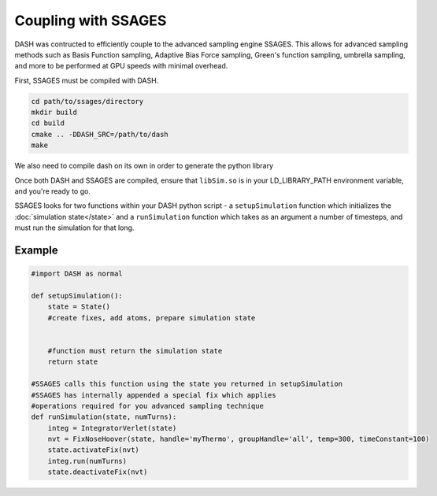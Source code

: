 Coupling with SSAGES
====================

DASH was contructed to efficiently couple to the advanced sampling engine SSAGES.  This allows for advanced sampling methods such as Basis Function sampling, Adaptive Bias Force sampling, Green's function sampling, umbrella sampling, and more to be performed at GPU speeds with minimal overhead.  

First, SSAGES must be compiled with DASH.  

.. code-block:: bash

    cd path/to/ssages/directory
    mkdir build
    cd build
    cmake .. -DDASH_SRC=/path/to/dash
    make

We also need to compile dash on its own in order to generate the python library 


Once both DASH and SSAGES are compiled, ensure that ``libSim.so`` is in your LD_LIBRARY_PATH environment variable, and you're ready to go.

SSAGES looks for two functions within your DASH python script - a ``setupSimulation`` function which initializes the :doc:`simulation state</state>` and a ``runSimulation`` function which takes as an argument a number of timesteps, and must run the simulation for that long.

Example
^^^^^^^

.. code-block:: python
    
    #import DASH as normal

    def setupSimulation():
        state = State()
        #create fixes, add atoms, prepare simulation state
        

        #function must return the simulation state
        return state

    #SSAGES calls this function using the state you returned in setupSimulation 
    #SSAGES has internally appended a special fix which applies 
    #operations required for you advanced sampling technique
    def runSimulation(state, numTurns):
        integ = IntegratorVerlet(state)
        nvt = FixNoseHoover(state, handle='myThermo', groupHandle='all', temp=300, timeConstant=100)
        state.activateFix(nvt)
        integ.run(numTurns)
        state.deactivateFix(nvt)


